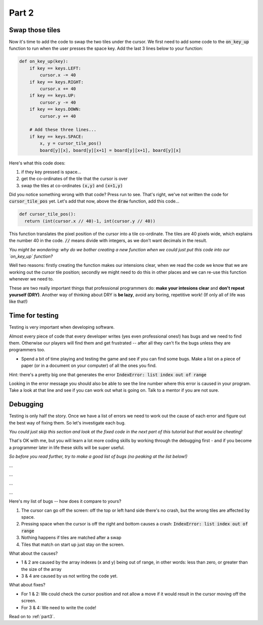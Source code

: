.. _part2:

Part 2
======

Swap those tiles
----------------

Now it's time to add the code to swap the two tiles under the cursor. We first need to add some code to the :code:`on_key_up` function to run when the user presses the space key. Add the last 3 lines below to your function:

.. code:: python

    def on_key_up(key):
        if key == keys.LEFT:
            cursor.x -= 40
        if key == keys.RIGHT:
            cursor.x += 40
        if key == keys.UP:
            cursor.y -= 40
        if key == keys.DOWN:
            cursor.y += 40          

        # Add these three lines...
        if key == keys.SPACE:
            x, y = cursor_tile_pos()
            board[y][x], board[y][x+1] = board[y][x+1], board[y][x]

Here's what this code does:

#. if they key pressed is space...
#. get the co-ordinates of the tile that the cursor is over
#. swap the tiles at co-ordinates :code:`(x,y)` and :code:`(x+1,y)`

Did you notice something wrong with that code? Press run to see. That's right, we've not written the code for :code:`cursor_tile_pos` yet. Let's add that now, above the :code:`draw` function, add this code...

.. code:: python

  def cursor_tile_pos():
    return (int(cursor.x // 40)-1, int(cursor.y // 40))

This function translates the pixel position of the cursor into a tile co-ordinate. The tiles are 40 pixels wide, which explains the number 40 in the code. :code:`//` means divide with integers, as we don't want decimals in the result.

*You might be wondering: why do we bother creating a new function when we could just put this code into our `on_key_up` function?*

Well two reasons: firstly creating the function makes our intensions clear, when we read the code we know that we are working out the cursor tile position; secondly we might need to do this in other places and we can re-use this function whenever we need to.

These are two really important things that professional programmers do: **make your intesions clear** and **don't repeat yourself (DRY)**. Another way of thinking about DRY is **be lazy**, avoid any boring, repetitive work! (If only all of life was like that!)

Time for testing
----------------

Testing is very important when developing software.

Almost every piece of code that every developer writes (yes even professional ones!) has bugs and we need to find them. Otherwise our players will find them and get frustrated -- after all they can't fix the bugs unless they are programmers too.

* Spend a bit of time playing and testing the game and see if you can find some bugs. Make a list on a piece of paper (or in a document on your computer) of all the ones you find. 

Hint: there's a pretty big one that generates the error :code:`IndexError: list index out of range`

Looking in the error message you should also be able to see the line number where this error is caused in your program. Take a look at that line and see if you can work out what is going on. Talk to a mentor if you are not sure. 

Debugging
---------

Testing is only half the story. Once we have a list of errors we need to work out the cause of each error and figure out the best way of fixing them. So let's investigate each bug.

*You could just skip this section and look at the fixed code in the next part of this tutorial but that would be cheating!*

That's OK with me, but you will learn a lot more coding skills by working through the debugging first - and if you become a programmer later in life these skills will be super useful.

*So before you read further, try to make a good list of bugs (no peaking at the list below!)*

...

...

...

...

Here's my list of bugs -- how does it compare to yours?

1. The cursor can go off the screen: off the top or left hand side there's no crash, but the wrong tiles are affected by space.
2. Pressing space when the cursor is off the right and bottom causes a crash: :code:`IndexError: list index out of range`
3. Nothing happens if tiles are matched after a swap
4. Tiles that match on start up just stay on the screen.

What about the causes?

* 1 & 2 are caused by the array indexes (x and y) being out of range, in other words: less than zero, or greater than the size of the array
* 3 & 4 are caused by us not writing the code yet.

What about fixes?

* For 1 & 2: We could check the cursor position and not allow a move if it would result in the cursor moving off the screen.
* For 3 & 4: We need to write the code!

Read on to :ref:`part3`.

